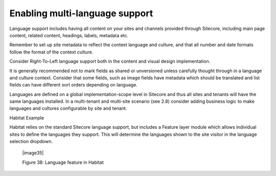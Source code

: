 Enabling multi-language support
~~~~~~~~~~~~~~~~~~~~~~~~~~~~~~~

Language support includes having all content on your sites and channels
provided through Sitecore, including main page content, related content,
headings, labels, metadata etc.

Remember to set up site metadata to reflect the context language and
culture, and that all number and date formats follow the format of the
context culture.

Consider Right-To-Left language support both in the content and visual
design implementation.

It is generally recommended not to mark fields as shared or unversioned
unless carefully thought through in a language and culture context.
Consider that some fields, such as image fields have metadata which
should be translated and list fields can have different sort orders
depending on language.

Languages are defined on a global implementation-scope level in Sitecore
and thus all sites and tenants will have the same languages installed.
In a multi-tenant and multi-site scenario (see 2.8) consider adding
business logic to make languages and cultures configurable by site and
tenant.

Habitat Example

Habitat relies on the standard Sitecore language support, but includes a
Feature layer module which allows individual sites to define the
languages they support. This will determine the languages shown to the
site visitor in the language selection dropdown.

    |image35|

    Figure 38: Language feature in Habitat